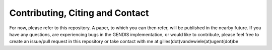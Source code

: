 Contributing, Citing and Contact
================================

For now, please refer to this repository. A paper, to which you can then
refer, will be published in the nearby future. If you have any
questions, are experiencing bugs in the GENDIS implementation, or would
like to contribute, please feel free to create an issue/pull request in
this repository or take contact with me at
gilles(dot)vandewiele(at)ugent(dot)be